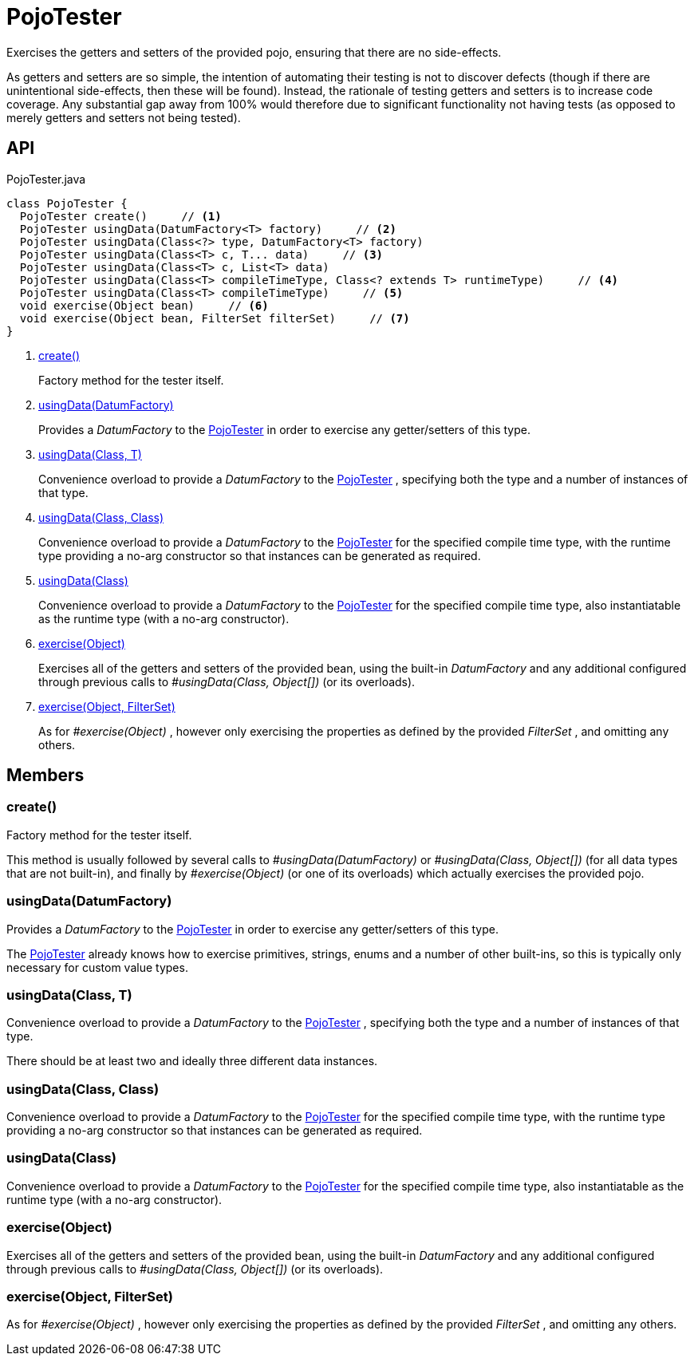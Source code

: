 = PojoTester
:Notice: Licensed to the Apache Software Foundation (ASF) under one or more contributor license agreements. See the NOTICE file distributed with this work for additional information regarding copyright ownership. The ASF licenses this file to you under the Apache License, Version 2.0 (the "License"); you may not use this file except in compliance with the License. You may obtain a copy of the License at. http://www.apache.org/licenses/LICENSE-2.0 . Unless required by applicable law or agreed to in writing, software distributed under the License is distributed on an "AS IS" BASIS, WITHOUT WARRANTIES OR  CONDITIONS OF ANY KIND, either express or implied. See the License for the specific language governing permissions and limitations under the License.

Exercises the getters and setters of the provided pojo, ensuring that there are no side-effects.

As getters and setters are so simple, the intention of automating their testing is not to discover defects (though if there are unintentional side-effects, then these will be found). Instead, the rationale of testing getters and setters is to increase code coverage. Any substantial gap away from 100% would therefore due to significant functionality not having tests (as opposed to merely getters and setters not being tested).

== API

[source,java]
.PojoTester.java
----
class PojoTester {
  PojoTester create()     // <.>
  PojoTester usingData(DatumFactory<T> factory)     // <.>
  PojoTester usingData(Class<?> type, DatumFactory<T> factory)
  PojoTester usingData(Class<T> c, T... data)     // <.>
  PojoTester usingData(Class<T> c, List<T> data)
  PojoTester usingData(Class<T> compileTimeType, Class<? extends T> runtimeType)     // <.>
  PojoTester usingData(Class<T> compileTimeType)     // <.>
  void exercise(Object bean)     // <.>
  void exercise(Object bean, FilterSet filterSet)     // <.>
}
----

<.> xref:#create_[create()]
+
--
Factory method for the tester itself.
--
<.> xref:#usingData_DatumFactory[usingData(DatumFactory)]
+
--
Provides a _DatumFactory_ to the xref:refguide:testing:index/unittestsupport/applib/dom/pojo/PojoTester.adoc[PojoTester] in order to exercise any getter/setters of this type.
--
<.> xref:#usingData_Class_T[usingData(Class, T)]
+
--
Convenience overload to provide a _DatumFactory_ to the xref:refguide:testing:index/unittestsupport/applib/dom/pojo/PojoTester.adoc[PojoTester] , specifying both the type and a number of instances of that type.
--
<.> xref:#usingData_Class_Class[usingData(Class, Class)]
+
--
Convenience overload to provide a _DatumFactory_ to the xref:refguide:testing:index/unittestsupport/applib/dom/pojo/PojoTester.adoc[PojoTester] for the specified compile time type, with the runtime type providing a no-arg constructor so that instances can be generated as required.
--
<.> xref:#usingData_Class[usingData(Class)]
+
--
Convenience overload to provide a _DatumFactory_ to the xref:refguide:testing:index/unittestsupport/applib/dom/pojo/PojoTester.adoc[PojoTester] for the specified compile time type, also instantiatable as the runtime type (with a no-arg constructor).
--
<.> xref:#exercise_Object[exercise(Object)]
+
--
Exercises all of the getters and setters of the provided bean, using the built-in _DatumFactory_ and any additional configured through previous calls to _#usingData(Class, Object[])_ (or its overloads).
--
<.> xref:#exercise_Object_FilterSet[exercise(Object, FilterSet)]
+
--
As for _#exercise(Object)_ , however only exercising the properties as defined by the provided _FilterSet_ , and omitting any others.
--

== Members

[#create_]
=== create()

Factory method for the tester itself.

This method is usually followed by several calls to _#usingData(DatumFactory)_ or _#usingData(Class, Object[])_ (for all data types that are not built-in), and finally by _#exercise(Object)_ (or one of its overloads) which actually exercises the provided pojo.

[#usingData_DatumFactory]
=== usingData(DatumFactory)

Provides a _DatumFactory_ to the xref:refguide:testing:index/unittestsupport/applib/dom/pojo/PojoTester.adoc[PojoTester] in order to exercise any getter/setters of this type.

The xref:refguide:testing:index/unittestsupport/applib/dom/pojo/PojoTester.adoc[PojoTester] already knows how to exercise primitives, strings, enums and a number of other built-ins, so this is typically only necessary for custom value types.

[#usingData_Class_T]
=== usingData(Class, T)

Convenience overload to provide a _DatumFactory_ to the xref:refguide:testing:index/unittestsupport/applib/dom/pojo/PojoTester.adoc[PojoTester] , specifying both the type and a number of instances of that type.

There should be at least two and ideally three different data instances.

[#usingData_Class_Class]
=== usingData(Class, Class)

Convenience overload to provide a _DatumFactory_ to the xref:refguide:testing:index/unittestsupport/applib/dom/pojo/PojoTester.adoc[PojoTester] for the specified compile time type, with the runtime type providing a no-arg constructor so that instances can be generated as required.

[#usingData_Class]
=== usingData(Class)

Convenience overload to provide a _DatumFactory_ to the xref:refguide:testing:index/unittestsupport/applib/dom/pojo/PojoTester.adoc[PojoTester] for the specified compile time type, also instantiatable as the runtime type (with a no-arg constructor).

[#exercise_Object]
=== exercise(Object)

Exercises all of the getters and setters of the provided bean, using the built-in _DatumFactory_ and any additional configured through previous calls to _#usingData(Class, Object[])_ (or its overloads).

[#exercise_Object_FilterSet]
=== exercise(Object, FilterSet)

As for _#exercise(Object)_ , however only exercising the properties as defined by the provided _FilterSet_ , and omitting any others.
